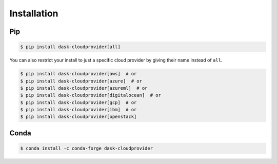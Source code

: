 Installation
============

Pip
---

.. code-block:: console

   $ pip install dask-cloudprovider[all]

You can also restrict your install to just a specific cloud provider by giving their name instead of ``all``.

.. code-block:: console

   $ pip install dask-cloudprovider[aws]  # or
   $ pip install dask-cloudprovider[azure]  # or
   $ pip install dask-cloudprovider[azureml]  # or
   $ pip install dask-cloudprovider[digitalocean]  # or
   $ pip install dask-cloudprovider[gcp]  # or
   $ pip install dask-cloudprovider[ibm]  # or
   $ pip install dask-cloudprovider[openstack]

Conda
-----

.. code-block:: console

   $ conda install -c conda-forge dask-cloudprovider